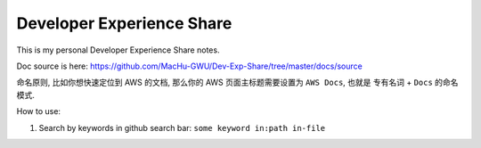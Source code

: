 Developer Experience Share
==============================================================================

This is my personal Developer Experience Share notes.

Doc source is here: https://github.com/MacHu-GWU/Dev-Exp-Share/tree/master/docs/source

命名原则, 比如你想快速定位到 AWS 的文档, 那么你的 AWS 页面主标题需要设置为 ``AWS Docs``, 也就是 ``专有名词`` + ``Docs`` 的命名模式.

How to use:

1. Search by keywords in github search bar: ``some keyword in:path in-file``
